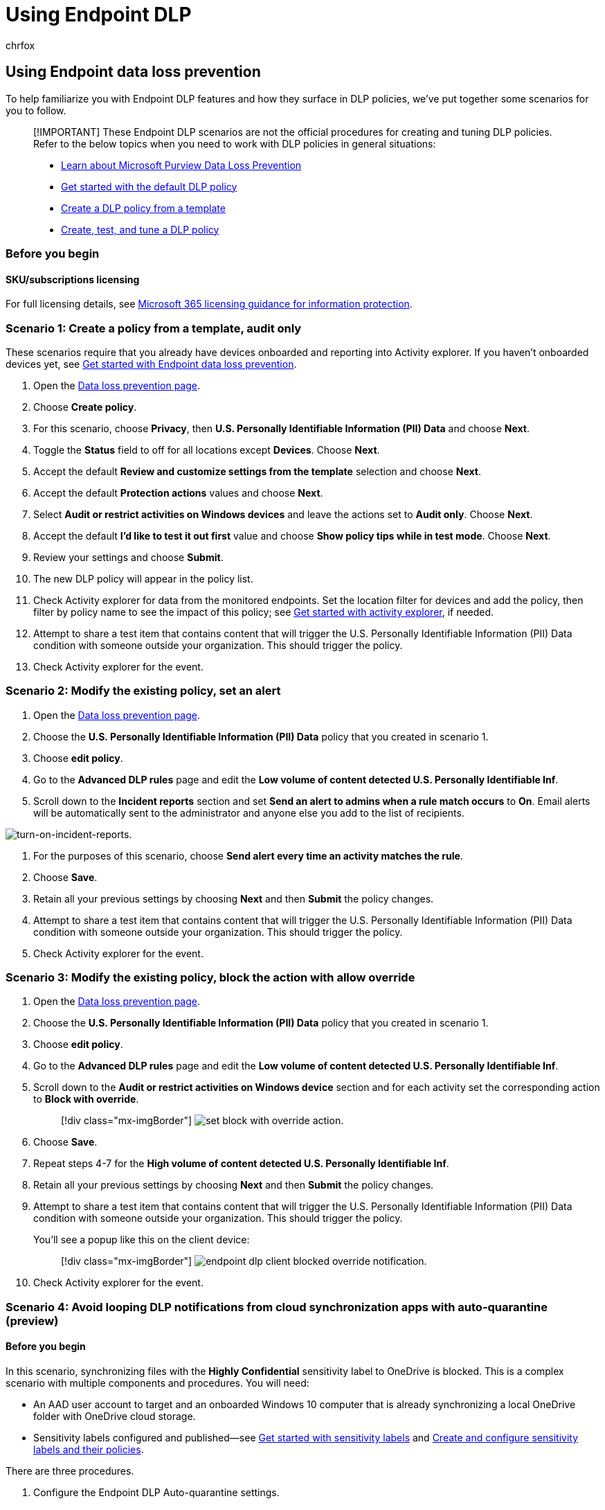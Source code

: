 = Using Endpoint DLP
:audience: ITPro
:author: chrfox
:description: Learn how to configure data loss prevention (DLP) policies to use Endpoint data loss prevention locations.
:f1.keywords: ["CSH"]
:f1_keywords: ["ms.o365.cc.DLPLandingPage"]
:manager: laurawi
:ms.author: chrfox
:ms.collection: ["tier1", "highpri", "M365-security-compliance", "SPO_Content"]
:ms.date:
:ms.localizationpriority: high
:ms.service: O365-seccomp
:ms.topic: article
:search.appverid: ["MET150"]

== Using Endpoint data loss prevention

To help familiarize you with Endpoint DLP features and how they surface in DLP policies, we've put together some scenarios for you to follow.

____
[!IMPORTANT] These Endpoint DLP scenarios are not the official procedures for creating and tuning DLP policies.
Refer to the below topics when you need to work with DLP policies in general situations:

* xref:dlp-learn-about-dlp.adoc[Learn about Microsoft Purview Data Loss Prevention]
* xref:get-started-with-the-default-dlp-policy.adoc[Get started with the default DLP policy]
* xref:create-a-dlp-policy-from-a-template.adoc[Create a DLP policy from a template]
* xref:create-test-tune-dlp-policy.adoc[Create, test, and tune a DLP policy]
____

=== Before you begin

==== SKU/subscriptions licensing

For full licensing details, see link:/office365/servicedescriptions/microsoft-365-service-descriptions/microsoft-365-tenantlevel-services-licensing-guidance/microsoft-365-security-compliance-licensing-guidance#information-protection-data-loss-prevention-for-exchange-online-sharepoint-online-and-onedrive-for-business[Microsoft 365 licensing guidance for information protection].

=== Scenario 1: Create a policy from a template, audit only

These scenarios require that you already have devices onboarded and reporting into Activity explorer.
If you haven't onboarded devices yet, see xref:endpoint-dlp-getting-started.adoc[Get started with Endpoint data loss prevention].

. Open the https://compliance.microsoft.com/datalossprevention?viewid=policies[Data loss prevention page].
. Choose *Create policy*.
. For this scenario, choose *Privacy*, then *U.S.
Personally Identifiable Information (PII) Data* and choose *Next*.
. Toggle the *Status* field to off for all locations except *Devices*.
Choose *Next*.
. Accept the default *Review and customize settings from the template* selection and choose *Next*.
. Accept the default *Protection actions* values and choose *Next*.
. Select *Audit or restrict activities on Windows devices* and leave the actions set to *Audit only*.
Choose *Next*.
. Accept the default *I'd like to test it out first* value and choose *Show policy tips while in test mode*.
Choose *Next*.
. Review your settings and choose *Submit*.
. The new DLP policy will appear in the policy list.
. Check Activity explorer for data from the monitored endpoints.
Set the location filter for devices and add the policy, then filter by policy name to see the impact of this policy;
see xref:data-classification-activity-explorer.adoc[Get started with activity explorer], if needed.
. Attempt to share a test item that contains content that will trigger the U.S.
Personally Identifiable Information (PII) Data condition with someone outside your organization.
This should trigger the policy.
. Check Activity explorer for the event.

=== Scenario 2: Modify the existing policy, set an alert

. Open the https://compliance.microsoft.com/datalossprevention?viewid=policies[Data loss prevention page].
. Choose the *U.S.
Personally Identifiable Information (PII) Data* policy that you created in scenario 1.
. Choose *edit policy*.
. Go to the *Advanced DLP rules* page and edit the *Low volume of content detected U.S.
Personally Identifiable Inf*.
. Scroll down to the *Incident reports* section and set *Send an alert to admins when a rule match occurs* to *On*.
Email alerts will be automatically sent to the administrator and anyone else you add to the list of recipients.

image::../media/endpoint-dlp-2-using-dlp-incident-reports.png[turn-on-incident-reports.]

. For the purposes of this scenario, choose *Send alert every time an activity matches the rule*.
. Choose *Save*.
. Retain all your previous settings by choosing *Next* and then *Submit* the policy changes.
. Attempt to share a test item that contains content that will trigger the U.S.
Personally Identifiable Information (PII) Data condition with someone outside your organization.
This should trigger the policy.
. Check Activity explorer for the event.

=== Scenario 3: Modify the existing policy, block the action with allow override

. Open the https://compliance.microsoft.com/datalossprevention?viewid=policies[Data loss prevention page].
. Choose the *U.S.
Personally Identifiable Information (PII) Data* policy that you created in scenario 1.
. Choose *edit policy*.
. Go to the *Advanced DLP rules* page and edit the *Low volume of content detected U.S.
Personally Identifiable Inf*.
. Scroll down to the *Audit or restrict activities on Windows device* section and for each activity set the corresponding action to  *Block with override*.
+
____
[!div class="mx-imgBorder"] image:../media/endpoint-dlp-6-using-dlp-set-blocked-with-override.png[set block with override action.]
____

. Choose *Save*.
. Repeat steps 4-7 for the *High volume of content detected U.S.
Personally Identifiable Inf*.
. Retain all your previous settings by choosing *Next* and then *Submit* the policy changes.
. Attempt to share a test item that contains content that will trigger the U.S.
Personally Identifiable Information (PII) Data condition with someone outside your organization.
This should trigger the policy.
+
You'll see a popup like this on the client device:
+
____
[!div class="mx-imgBorder"] image:../media/endpoint-dlp-3-using-dlp-client-blocked-override-notification.png[endpoint dlp client blocked override notification.]
____

. Check Activity explorer for the event.

=== Scenario 4: Avoid looping DLP notifications from cloud synchronization apps with auto-quarantine (preview)

==== Before you begin

In this scenario, synchronizing files with the *Highly Confidential* sensitivity label to OneDrive is blocked.
This is a complex scenario with multiple components and procedures.
You will need:

* An AAD user account to target and an onboarded Windows 10 computer that is already synchronizing a local OneDrive folder with OneDrive cloud storage.
* Sensitivity labels configured and published--see link:get-started-with-sensitivity-labels.md#get-started-with-sensitivity-labels[Get started with sensitivity labels] and link:create-sensitivity-labels.md#create-and-configure-sensitivity-labels-and-their-policies[Create and configure sensitivity labels and their policies].

There are three procedures.

. Configure the Endpoint DLP Auto-quarantine settings.
. Create a policy that blocks sensitive items that have the *Highly Confidential* sensitivity label.
. Create a Word document on the Windows 10 device that the policy is targeted to, apply the label, and copy it to the user accounts local OneDrive folder that is being synchronized.

==== Configure Endpoint DLP unallowed app and Auto-quarantine settings

. Open https://compliance.microsoft.com/datalossprevention?viewid=globalsettings[Endpoint DLP settings]
. Expand *Unallowed apps*.
. Choose *Add or edit unallowed apps* and add _OneDrive_ as a display name and the executable name _onedrive.exe_  to disallow onedrive.exe from accessing items the *Highly Confidential* label.
. Select *Auto-quarantine* and *Save*.
. Under *Auto-quarantine settings* choose *Edit auto-quarantine settings*.
. Enable *Auto-quarantine for unallowed apps*.
. Enter the path to the folder on local machines where you want the original sensitive files to be moved to.
For example:
+
*'%homedrive%%homepath%\Microsoft DLP\Quarantine'* for the username _Isaiah langer_ will place the moved items in a folder named:
+
_C:\Users\IsaiahLanger\Microsoft DLP\Quarantine\OneDrive_
+
and append a date and time stamp to the original file name.
+
____
[!NOTE] DLP Auto-quarantine will create sub-folders for the files for each unallowed app.
So if you have both _Notepad_ and _OneDrive_ in your unallowed apps list, a sub-folder will be created for *\OneDrive* and another sub-folder for *\Notepad*.
____

. Choose *Replace the files with a .txt file that contains the following text* and enter the text you want in the placeholder file.
For example for a file named _auto quar 1.docx_:
+
____
%%FileName%% contains sensitive info that your organization is protecting with the data loss prevention (DLP) policy %%PolicyName%% and was moved to the quarantine folder: %%QuarantinePath%%
____
+
will leave a text file that contains this message:
+
____
auto quar 1.docx contains sensitive info that your organization is protecting with the data loss prevention (DLP) policy and was moved to the quarantine folder: C:\Users\IsaiahLanger\Microsoft DLP\Quarantine\OneDrive\auto quar 1_20210728_151541.docx.
____

. Choose *Save*

==== Configure a policy to block OneDrive synchronization of files with the sensitivity label Highly Confidential

. Open the https://compliance.microsoft.com/datalossprevention?viewid=policies[Data loss prevention page].
. Choose *Create policy*.
. For this scenario, choose *Custom*, then *Custom policy* and choose *Next*.
. Fill in the *Name* and *Description* fields, choose *Next*.
. Toggle the *Status* field to off for all locations except *Devices*.
If you have a specific end user account that you want to test this from, be sure to select it in the scope.
Choose *Next*.
. Accept the default *Create or customize advanced DLP rules* selection and choose *Next*.
. Create a rule with these values:
 .. *Name* > _Scenario 4 Auto-quarantine_.
 .. *Conditions* > *Content contains* > *Sensitivity labels* > *Highly Confidential*.
 .. *Actions* > *Audit or restrict activities on Windows devices* > *Access by unallowed apps* > *Block*.
For the purposes of this scenario, clear all the other activities.
 .. *User notifications* > *On*.
 .. *Endpoint devices* > Choose *Show users a policy tip notification when an activity* if not already enabled.
. Choose *Save* and *Next*.
. Choose *Turn it on right away*.
Choose *Next*.
. Review your settings and choose *Submit*.
+
____
[!NOTE] Allow at least an hour for the new policy to be replicated and applied to the target Windows 10 computer.
____

. The new DLP policy will appear in the policy list.

==== Test Auto-quarantine on the Windows 10 device

. Log in to the Windows 10 computer with the user account you specified in <<configure-a-policy-to-block-onedrive-synchronization-of-files-with-the-sensitivity-label-highly-confidential,Configure a policy to block OneDrive synchronization of files with the sensitivity label Highly Confidential>> step 5.
. Create a folder whose contents will not be synchronized to OneDrive.
For example:
+
_C:\auto-quarantine source folder_

. Open Microsoft Word and create a file in the auto-quarantine source folder.
Apply the *Highly confidential* sensitivity label;
see https://support.microsoft.com/topic/apply-sensitivity-labels-to-your-files-and-email-in-office-2f96e7cd-d5a4-403b-8bd7-4cc636bae0f9[Apply sensitivity labels to your files and email in Office].
. Copy the file you just created to your OneDrive synchronization folder.
A user notification toast should appear telling you that the action is not allowed and that the file will be quarantined.
For example, for user name _Isaiah Langer_, and a document titled _auto-quarantine doc 1.docx_ you would see this message:
+
image::../media/auto-quarantine-user-notification-toast.png[Data loss prevention user notification popup stating that the OneDrive synchronization action is not allowed for the specified file and that the file will be quarantined.]
+
The message reads:
+
____
Opening autoquarantine doc 1.docx with this app is not allowed.
The file will be quarantined to 'C:\Users\IsaiahLanger\Microsoft DLP\OneDrive'
____

. Choose *Dismiss*.
. Open the place holder text file.
It will be named *auto-quarantine doc 1.docx___date_time__.txt*.
. Open the quarantine folder and confirm that the original file is there.
. Check Activity explorer for data from the monitored endpoints.
Set the location filter for devices and add the policy, then filter by policy name to see the impact of this policy;
see xref:data-classification-activity-explorer.adoc[Get started with activity explorer], if needed.
. Check Activity explorer for the event.

=== Scenario 5: Restrict unintentional sharing to unallowed cloud apps and services

With Endpoint DLP and Microisoft Edge Web browser, you can restrict unintentional sharing of sensitive items to unallowed cloud apps and services.
Edge understands when an item is restricted by an Endpoint DLP policy and enforces access restrictions.

When you select *Devices* as a location in a properly configured DLP policy and use the Microsoft Edge browser, the unallowed browsers that you've defined in these settings will be prevented from accessing the sensitive items that match your DLP policy controls.
Instead, users will be redirected to use Microsoft Edge which, with its understanding of DLP imposed restrictions, can block or restrict activities when the conditions in the DLP policy are met.

To use this restriction, you'll need to configure three important pieces:

. Specify the places -- services, domains, IP addresses -- that you want to prevent sensitive items from being shared to.
. Add the browsers that aren't allowed to access certain sensitive items when a DLP policy match occurs.
. Configure DLP policies to define the kinds of sensitive items for which upload should be restricted to these places by turning on *Upload to cloud services* and *Access from unallowed browser*.

You can continue to add new services, apps, and policies to extend and augment your restrictions to meet your business needs and protect sensitive data.

This configuration will help ensure your data remains safe while also avoiding unnecessary restrictions that prevent or restrict users from accessing and sharing non-sensitive items.

=== Scenario 6 Monitor or restrict user activities on sensitive service domains

Use this scenario when you want to audit, block with override, or block these user activities on a website.

* print from a website
* copy data from a website
* save a website as local files

The user must be accessing the website through Microsoft Edge.

==== Supported syntax for designating websites in a website group

You can use a flexible syntax to include and exclude domains, subdomains, websites, and subsites in your website groups.

* use `*` as a wildcard to specify all domains or all subdomains
* use `/` as a terminator at the end of a URL to scope to that specific site only.

When you add a URL without a terminating `/`, that URL is scoped to that site and all subsites.

This syntax applies to all http/https websites.

Here are some examples:

|===
| URL that you add to the website group | URL will match | URL will not match

| contoso.com
| //
// nourl
contoso.com </br> //
// nourl
contoso.com/ </br> //
// nourl
contoso.com/allsubsites1 </br> //
// nourl
contoso.com/allsubsites1/allsubsites2
| //
// nourl
allsubdomains.contoso.com </br> //
// nourl
allsubdomains.contoso.com.au

| contoso.com/
| //
// nourl
contoso.com </br> //
// nourl
contoso.com/
| //
// nourl
contoso.com/allsubsites1 </br> //
// nourl
contoso.com/allsubsites1/allsubsites2 </br> //
// nourl
allsubdomains.contoso.com </br> //
// nourl
allsubdomains.contoso.com/au

| *.contoso.com
| //
// nourl
contoso.com </br> //
// nourl
contoso.com/allsubsites </br> //
// nourl
contoso.com/allsubsites1/allsubsites2 </br> //
// nourl
allsubdomains.contoso.com </br> //
// nourl
allsubdomains.contoso.com/allsubsites </br> //
// nourl
allsubdomains1/allsubdomains2/contoso.com/allsubsites1/allsubsites2
| //
// nourl
allsubdomains.contoso.com.au

| *.contoso.com/xyz
| //
// nourl
contoso.com </br> //
// nourl
contoso.com/xyz </br> //
// nourl
contoso.con/xyz/allsubsites/ </br> //
// nourl
allsubdomains.contoso.com/xyz </br> //
// nourl
allsubdomains.contoso.com/xyz/allsubsites </br> //
// nourl
allsubdomains1.allsubdomains2.contoso.com/xyz/allsubsites </br> //
// nourl
allsubdomains1.allsubdomains2.contoso.com/xyz/allsubsites1/allsubsites2
| //
// nourl
contoso.com/xyz </br> //
// nourl
allsubdomains.contoso.com/xyz/

| *.contoso.com/xyz/
| //
// nourl
contoso.com/xyz </br> //
// nourl
allsubdomains.contoso.com/xyz
| //
// nourl
contoso.com </br> //
// nourl
contoso.com/xyz/allsubsites/ </br> //
// nourl
allsubdomains.contoso.com/xyz/allsubsites/ </br> //
// nourl
allsubdomains1.allsubdomains2.contoso.com/xyz/allsubsites/ </br> //
// nourl
allsubdomains1.allsubdomains2.contoso.com/xyz/allsubsites1/allsubsites2
|===

==== Configure Sensitive service domains

. In the Microsoft Purview compliance portal open *Data loss prevention* > *Endpoint DLP settings* > *Browser and domain restrictions to sensitive data* > *Sensitive service domains*.
. Select *Add a new group of sensitive service domains*.
. Name the group.
. Select the *Match type* you want.
You can select from *URL*, *IP address*, *IP address range*.
. Type in the appropriate value in the *Add new service domains to this group*.
You can add multiple websites to a group and use wildcards to cover subdomains.
For example, `www.contoso.com` for just the top level website or *.contoso.com for corp.contoso.com, hr.contoso.com, fin.contoso.com
. Select *Save*.
. Select *Policies*.
. Create and scope a policy that is applied only to *Devices*.
See, xref:create-test-tune-dlp-policy.adoc[Create, test, and tune a DLP policy] for more information on how to create a policy.
. Create a rule that uses the *the user accessed a sensitive site from Edge*, and the action *Audit or restrict activities when users access sensitive sites in Microsoft Edge browser on Windows devices*.
. In the action select *Add or remove Sensitive site groups*.
. Select the *Sensitive site groups* you want.
. Select *Add*.
. Select the user activities you want to monitor or restrict and the actions you DLP to take in response to those activities.
. Finish configuring the rule and policy and apply it.

=== See also

* xref:endpoint-dlp-learn-about.adoc[Learn about Endpoint data loss prevention]
* xref:endpoint-dlp-getting-started.adoc[Get started with Endpoint data loss prevention]
* xref:dlp-learn-about-dlp.adoc[Learn about data loss prevention]
* xref:create-test-tune-dlp-policy.adoc[Create, test, and tune a DLP policy]
* xref:data-classification-activity-explorer.adoc[Get started with Activity explorer]
* link:/windows/security/threat-protection/[Microsoft Defender for Endpoint]
* link:/microsoft-365/compliance/device-onboarding-overview[Onboard Windows 10 and Windows 11 devices into Microsoft Purview overview]
* https://www.microsoft.com/microsoft-365/compare-microsoft-365-enterprise-plans?rtc=1[Microsoft 365 subscription]
* link:/azure/active-directory/devices/concept-azure-ad-join[Azure Active Directory (AAD) joined]
* https://support.microsoft.com/help/4501095/download-the-new-microsoft-edge-based-on-chromium[Download the new Microsoft Edge based on Chromium]
* xref:get-started-with-the-default-dlp-policy.adoc[Get started with the default DLP policy]
* xref:create-a-dlp-policy-from-a-template.adoc[Create a DLP policy from a template]
